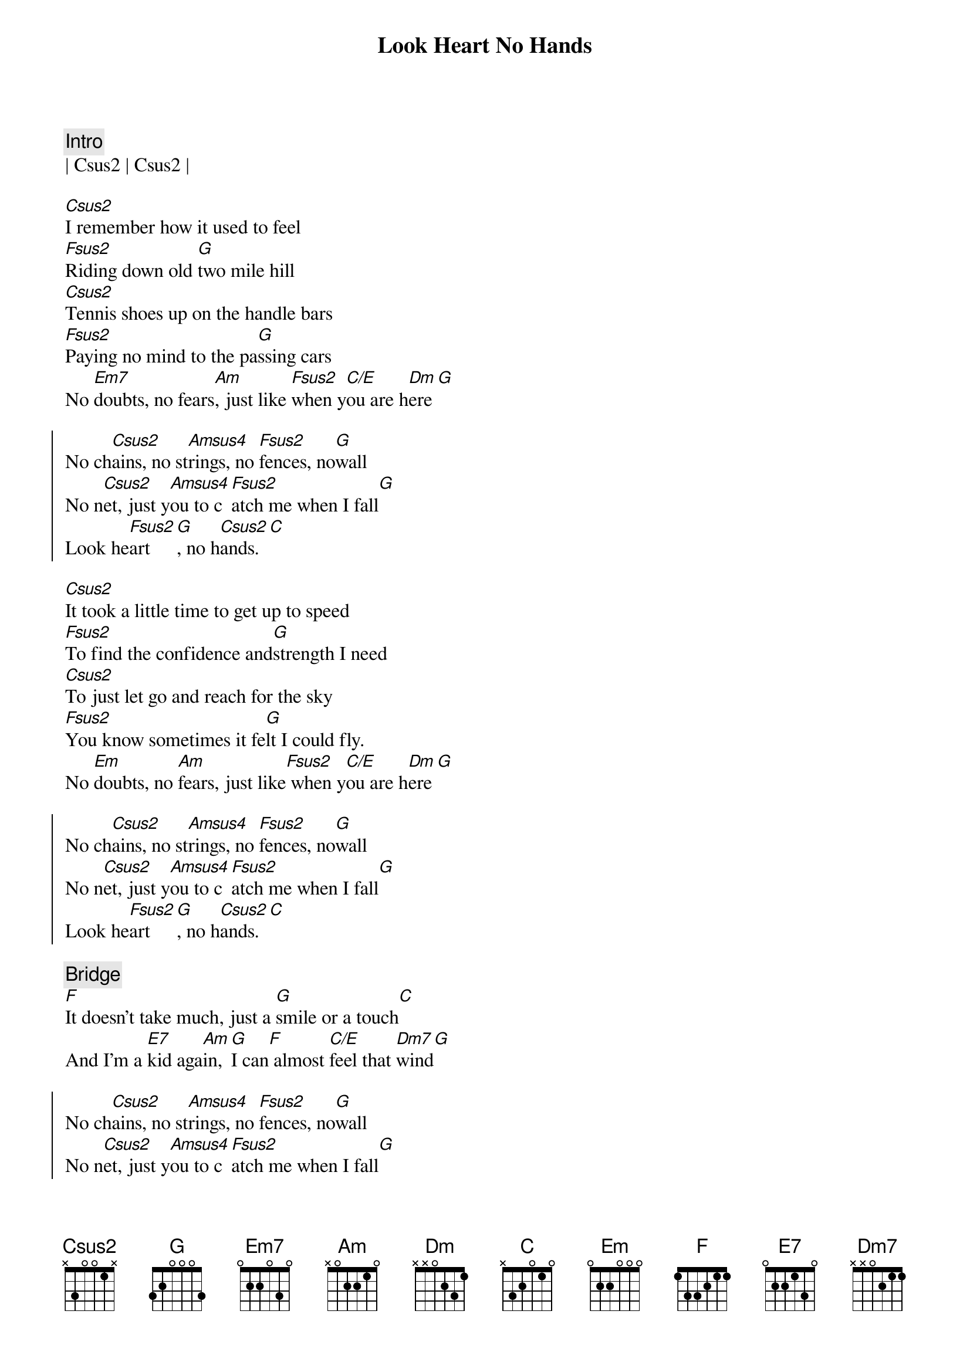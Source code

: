 {title: Look Heart No Hands}
{artist: Randy Travis}
{key: C}

{c:Intro}
| Csus2 | Csus2 |

{sov}
[Csus2]I remember how it used to feel
[Fsus2]Riding down old [G]two mile hill
[Csus2]Tennis shoes up on the handle bars
[Fsus2]Paying no mind to the pa[G]ssing cars
No [Em7]doubts, no fears[Am], just like [Fsus2]when y[C/E]ou are h[Dm]ere[G]
{eov}

{soc}
No ch[Csus2]ains, no st[Amsus4]rings, no [Fsus2]fences, no[G]wall
No n[Csus2]et, just y[Amsus4]ou to c[Fsus2]atch me when I fall[G]
Look he[Fsus2]art[G], no h[Csus2]ands.[C]
{eoc}

{sov}
[Csus2]It took a little time to get up to speed
[Fsus2]To find the confidence and[G]strength I need
[Csus2]To just let go and reach for the sky
[Fsus2]You know sometimes it fe[G]lt I could fly.
No [Em]doubts, no [Am]fears, just like[Fsus2] when y[C/E]ou are h[Dm]ere[G]
{eov}

{soc}
No ch[Csus2]ains, no st[Amsus4]rings, no [Fsus2]fences, no[G]wall
No n[Csus2]et, just y[Amsus4]ou to c[Fsus2]atch me when I fall[G]
Look he[Fsus2]art[G], no h[Csus2]ands.[C]
{eoc}

{c: Bridge}
{sob}
[F]It doesn't take much, just a [G]smile or a touch[C]
And I'm a [E7]kid aga[Am]in, [G]I can[F] almost [C/E]feel that [Dm7]wind[G]
{eob}

{soc}
No ch[Csus2]ains, no st[Amsus4]rings, no [Fsus2]fences, no[G]wall
No n[Csus2]et, just y[Amsus4]ou to c[Fsus2]atch me when I fall[G]
Look he[Fsus2]art[G], no h[Csus2]ands.[C][Am]
Look he[Fsus2]art[G][rit.], no hands.[Csus2]
{eoc}
